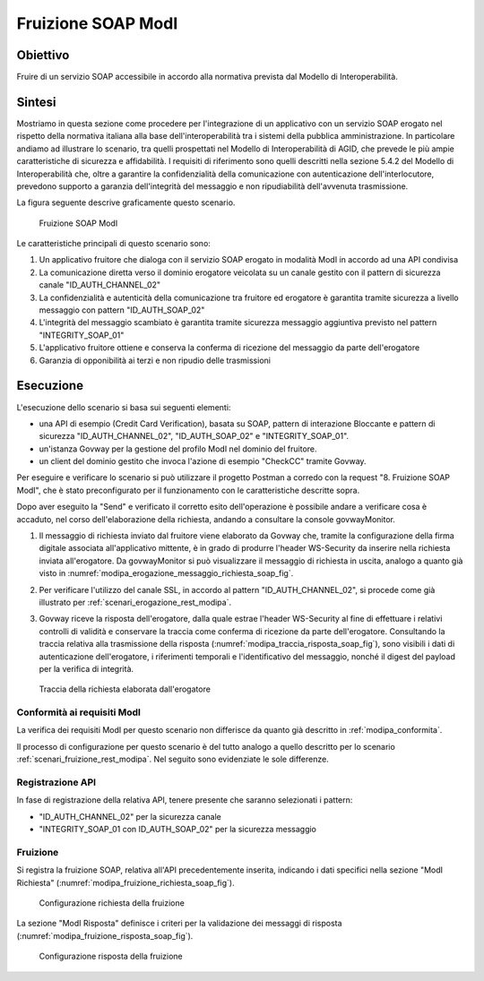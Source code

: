 .. _modipa_fruizione_soap:

Fruizione SOAP ModI
======================

Obiettivo
---------
Fruire di un servizio SOAP accessibile in accordo alla normativa prevista dal Modello di Interoperabilità.

Sintesi
-------
Mostriamo in questa sezione come procedere per l'integrazione di un applicativo con un servizio SOAP erogato nel rispetto della normativa italiana alla base dell'interoperabilità tra i sistemi della pubblica amministrazione. In particolare andiamo ad illustrare lo scenario, tra quelli prospettati nel Modello di Interoperabilità di AGID, che prevede le più ampie caratteristiche di sicurezza e affidabilità.
I requisiti di riferimento sono quelli descritti nella sezione 5.4.2 del Modello di Interoperabilità che, oltre a garantire la confidenzialità della comunicazione con autenticazione dell'interlocutore, prevedono supporto a garanzia dell'integrità del messaggio e non ripudiabilità dell'avvenuta trasmissione.

La figura seguente descrive graficamente questo scenario.

   .. figure:: ../_figure_scenari/FruizioneModIPA_SOAP.png
    :scale: 80%
    :align: center
    :name: fruizione_modipa_soap_fig

    Fruizione SOAP ModI

Le caratteristiche principali di questo scenario sono:

1. Un applicativo fruitore che dialoga con il servizio SOAP erogato in modalità ModI in accordo ad una API condivisa
2. La comunicazione diretta verso il dominio erogatore veicolata su un canale gestito con il pattern di sicurezza canale "ID_AUTH_CHANNEL_02"
3. La confidenzialità e autenticità della comunicazione tra fruitore ed erogatore è garantita tramite sicurezza a livello messaggio con pattern "ID_AUTH_SOAP_02"
4. L'integrità del messaggio scambiato è garantita tramite sicurezza messaggio aggiuntiva previsto nel pattern "INTEGRITY_SOAP_01"
5. L'applicativo fruitore ottiene e conserva la conferma di ricezione del messaggio da parte dell'erogatore
6. Garanzia di opponibilità ai terzi e non ripudio delle trasmissioni

Esecuzione
----------
L'esecuzione dello scenario si basa sui seguenti elementi:

- una API di esempio (Credit Card Verification), basata su SOAP, pattern di interazione Bloccante e pattern di sicurezza "ID_AUTH_CHANNEL_02", "ID_AUTH_SOAP_02" e "INTEGRITY_SOAP_01".
- un'istanza Govway per la gestione del profilo ModI nel dominio del fruitore.
- un client del dominio gestito che invoca l'azione di esempio "CheckCC" tramite Govway.

Per eseguire e verificare lo scenario si può utilizzare il progetto Postman a corredo con la request "8. Fruizione SOAP ModI", che è stato preconfigurato per il funzionamento con le caratteristiche descritte sopra.

Dopo aver eseguito la "Send" e verificato il corretto esito dell'operazione è possibile andare a verificare cosa è accaduto, nel corso dell'elaborazione della richiesta, andando a consultare la console govwayMonitor.

1. Il messaggio di richiesta inviato dal fruitore viene elaborato da Govway che, tramite la configurazione della firma digitale associata all'applicativo mittente, è in grado di produrre l'header WS-Security da inserire nella richiesta inviata all'erogatore. Da govwayMonitor si può visualizzare il messaggio di richiesta in uscita, analogo a quanto già visto in :numref:`modipa_erogazione_messaggio_richiesta_soap_fig`.

2. Per verificare l'utilizzo del canale SSL, in accordo al pattern "ID_AUTH_CHANNEL_02", si procede come già illustrato per :ref:`scenari_erogazione_rest_modipa`.

3. Govway riceve la risposta dell'erogatore, dalla quale estrae l'header WS-Security al fine di effettuare i relativi controlli di validità e conservare la traccia come conferma di ricezione da parte dell'erogatore. Consultando la traccia relativa alla trasmissione della risposta (:numref:`modipa_traccia_risposta_soap_fig`), sono visibili i dati di autenticazione dell'erogatore, i riferimenti temporali e l'identificativo del messaggio, nonché il digest del payload per la verifica di integrità.

   .. figure:: ../_figure_scenari/modipa_traccia_risposta_soap.png
    :scale: 80%
    :align: center
    :name: modipa_traccia_risposta_soap_fig

    Traccia della richiesta elaborata dall'erogatore

Conformità ai requisiti ModI
~~~~~~~~~~~~~~~~~~~~~~~~~~~~~~~
La verifica dei requisiti ModI per questo scenario non differisce da quanto già descritto in :ref:`modipa_conformita`.

Il processo di configurazione per questo scenario è del tutto analogo a quello descritto per lo scenario :ref:`scenari_fruizione_rest_modipa`. Nel seguito sono evidenziate le sole differenze.

Registrazione API
~~~~~~~~~~~~~~~~~
In fase di registrazione della relativa API, tenere presente che saranno selezionati i pattern:

- "ID_AUTH_CHANNEL_02" per la sicurezza canale
- "INTEGRITY_SOAP_01 con ID_AUTH_SOAP_02" per la sicurezza messaggio

Fruizione
~~~~~~~~~
Si registra la fruizione SOAP, relativa all'API precedentemente inserita, indicando i dati specifici nella sezione "ModI Richiesta" (:numref:`modipa_fruizione_richiesta_soap_fig`).

   .. figure:: ../_figure_scenari/modipa_fruizione_richiesta_soap.png
    :scale: 80%
    :align: center
    :name: modipa_fruizione_richiesta_soap_fig

    Configurazione richiesta della fruizione

La sezione "ModI Risposta" definisce i criteri per la validazione dei messaggi di risposta (:numref:`modipa_fruizione_risposta_soap_fig`).

   .. figure:: ../_figure_scenari/modipa_fruizione_risposta_soap.png
    :scale: 80%
    :align: center
    :name: modipa_fruizione_risposta_soap_fig

    Configurazione risposta della fruizione
